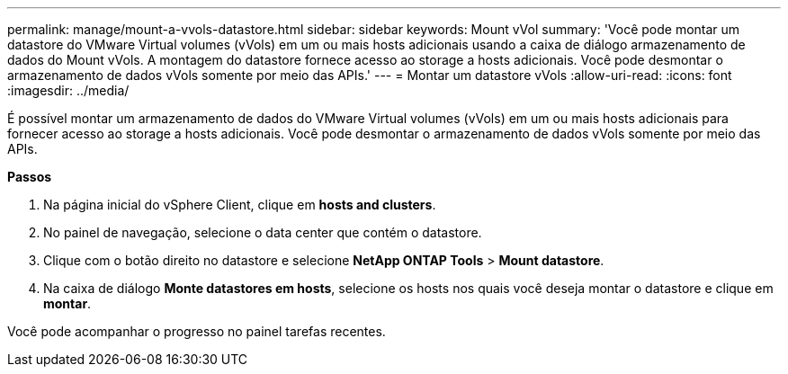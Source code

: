 ---
permalink: manage/mount-a-vvols-datastore.html 
sidebar: sidebar 
keywords: Mount vVol 
summary: 'Você pode montar um datastore do VMware Virtual volumes (vVols) em um ou mais hosts adicionais usando a caixa de diálogo armazenamento de dados do Mount vVols. A montagem do datastore fornece acesso ao storage a hosts adicionais. Você pode desmontar o armazenamento de dados vVols somente por meio das APIs.' 
---
= Montar um datastore vVols
:allow-uri-read: 
:icons: font
:imagesdir: ../media/


[role="lead"]
É possível montar um armazenamento de dados do VMware Virtual volumes (vVols) em um ou mais hosts adicionais para fornecer acesso ao storage a hosts adicionais. Você pode desmontar o armazenamento de dados vVols somente por meio das APIs.

*Passos*

. Na página inicial do vSphere Client, clique em *hosts and clusters*.
. No painel de navegação, selecione o data center que contém o datastore.
. Clique com o botão direito no datastore e selecione *NetApp ONTAP Tools* > *Mount datastore*.
. Na caixa de diálogo *Monte datastores em hosts*, selecione os hosts nos quais você deseja montar o datastore e clique em *montar*.


Você pode acompanhar o progresso no painel tarefas recentes.
